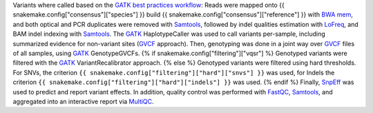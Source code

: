 Variants where called based on the `GATK best practices workflow`_:
Reads were mapped onto {{ snakemake.config["consensus"]["species"] }} build {{ snakemake.config["consensus"]["reference"] }}  with `BWA mem`_, and both optical and PCR duplicates were removed with Samtools_, 
followed by indel qualities estimation with LoFreq_, and BAM indel indexing with Samtools_. 
The GATK_ HaplotypeCaller was used to call variants per-sample, including summarized evidence for non-variant sites (GVCF_ approach).
Then, genotyping was done in a joint way over GVCF_ files of all samples, using GATK_ GenotypeGVCFs.
{% if snakemake.config["filtering"]["vqsr"] %}
Genotyped variants were filtered with the GATK_ VariantRecalibrator approach.
{% else %}
Genotyped variants were filtered using hard thresholds.
For SNVs, the criterion ``{{ snakemake.config["filtering"]["hard"]["snvs"] }}`` was used, for Indels the criterion ``{{ snakemake.config["filtering"]["hard"]["indels"] }}`` was used.
{% endif %}
Finally, SnpEff_ was used to predict and report variant effects.
In addition, quality control was performed with FastQC_, Samtools_, and aggregated into an interactive report via MultiQC_.

.. _GATK: https://software.broadinstitute.org/gatk/
.. _BWA mem: http://bio-bwa.sourceforge.net/
.. _GATK best practices workflow: https://software.broadinstitute.org/gatk/best-practices/workflow?id=11145
.. _LoFreq: http://csb5.github.io/lofreq/
.. _GVCF: https://gatkforums.broadinstitute.org/gatk/discussion/4017/what-is-a-gvcf-and-how-is-it-different-from-a-regular-vcf
.. _SnpEff: http://snpeff.sourceforge.net
.. _MultiQC: http://multiqc.info/
.. _Samtools: http://samtools.sourceforge.net/
.. _FastQC: https://www.bioinformatics.babraham.ac.uk/projects/fastqc/
